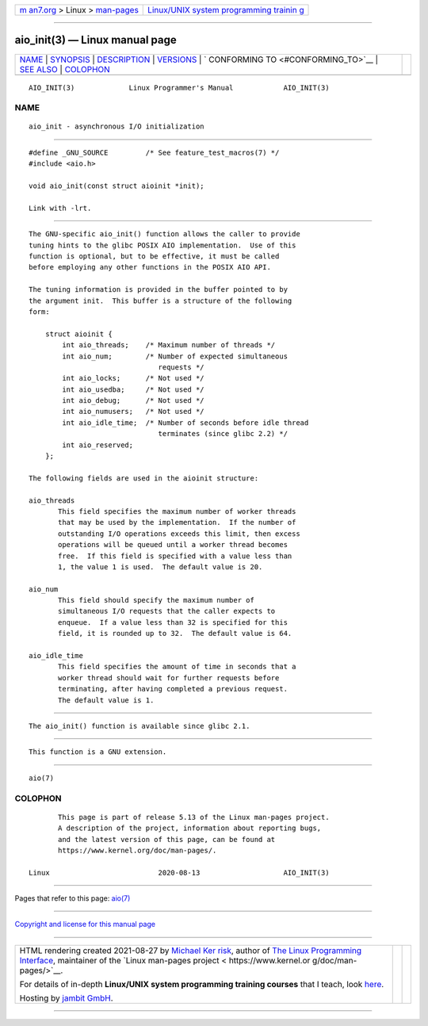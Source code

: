 .. container:: page-top

.. container:: nav-bar

   +----------------------------------+----------------------------------+
   | `m                               | `Linux/UNIX system programming   |
   | an7.org <../../../index.html>`__ | trainin                          |
   | > Linux >                        | g <http://man7.org/training/>`__ |
   | `man-pages <../index.html>`__    |                                  |
   +----------------------------------+----------------------------------+

--------------

aio_init(3) — Linux manual page
===============================

+-----------------------------------+-----------------------------------+
| `NAME <#NAME>`__ \|               |                                   |
| `SYNOPSIS <#SYNOPSIS>`__ \|       |                                   |
| `DESCRIPTION <#DESCRIPTION>`__ \| |                                   |
| `VERSIONS <#VERSIONS>`__ \|       |                                   |
| `                                 |                                   |
| CONFORMING TO <#CONFORMING_TO>`__ |                                   |
| \| `SEE ALSO <#SEE_ALSO>`__ \|    |                                   |
| `COLOPHON <#COLOPHON>`__          |                                   |
+-----------------------------------+-----------------------------------+
| .. container:: man-search-box     |                                   |
+-----------------------------------+-----------------------------------+

::

   AIO_INIT(3)             Linux Programmer's Manual            AIO_INIT(3)

NAME
-------------------------------------------------

::

          aio_init - asynchronous I/O initialization


---------------------------------------------------------

::

          #define _GNU_SOURCE         /* See feature_test_macros(7) */
          #include <aio.h>

          void aio_init(const struct aioinit *init);

          Link with -lrt.


---------------------------------------------------------------

::

          The GNU-specific aio_init() function allows the caller to provide
          tuning hints to the glibc POSIX AIO implementation.  Use of this
          function is optional, but to be effective, it must be called
          before employing any other functions in the POSIX AIO API.

          The tuning information is provided in the buffer pointed to by
          the argument init.  This buffer is a structure of the following
          form:

              struct aioinit {
                  int aio_threads;    /* Maximum number of threads */
                  int aio_num;        /* Number of expected simultaneous
                                         requests */
                  int aio_locks;      /* Not used */
                  int aio_usedba;     /* Not used */
                  int aio_debug;      /* Not used */
                  int aio_numusers;   /* Not used */
                  int aio_idle_time;  /* Number of seconds before idle thread
                                         terminates (since glibc 2.2) */
                  int aio_reserved;
              };

          The following fields are used in the aioinit structure:

          aio_threads
                 This field specifies the maximum number of worker threads
                 that may be used by the implementation.  If the number of
                 outstanding I/O operations exceeds this limit, then excess
                 operations will be queued until a worker thread becomes
                 free.  If this field is specified with a value less than
                 1, the value 1 is used.  The default value is 20.

          aio_num
                 This field should specify the maximum number of
                 simultaneous I/O requests that the caller expects to
                 enqueue.  If a value less than 32 is specified for this
                 field, it is rounded up to 32.  The default value is 64.

          aio_idle_time
                 This field specifies the amount of time in seconds that a
                 worker thread should wait for further requests before
                 terminating, after having completed a previous request.
                 The default value is 1.


---------------------------------------------------------

::

          The aio_init() function is available since glibc 2.1.


-------------------------------------------------------------------

::

          This function is a GNU extension.


---------------------------------------------------------

::

          aio(7)

COLOPHON
---------------------------------------------------------

::

          This page is part of release 5.13 of the Linux man-pages project.
          A description of the project, information about reporting bugs,
          and the latest version of this page, can be found at
          https://www.kernel.org/doc/man-pages/.

   Linux                          2020-08-13                    AIO_INIT(3)

--------------

Pages that refer to this page: `aio(7) <../man7/aio.7.html>`__

--------------

`Copyright and license for this manual
page <../man3/aio_init.3.license.html>`__

--------------

.. container:: footer

   +-----------------------+-----------------------+-----------------------+
   | HTML rendering        |                       | |Cover of TLPI|       |
   | created 2021-08-27 by |                       |                       |
   | `Michael              |                       |                       |
   | Ker                   |                       |                       |
   | risk <https://man7.or |                       |                       |
   | g/mtk/index.html>`__, |                       |                       |
   | author of `The Linux  |                       |                       |
   | Programming           |                       |                       |
   | Interface <https:     |                       |                       |
   | //man7.org/tlpi/>`__, |                       |                       |
   | maintainer of the     |                       |                       |
   | `Linux man-pages      |                       |                       |
   | project <             |                       |                       |
   | https://www.kernel.or |                       |                       |
   | g/doc/man-pages/>`__. |                       |                       |
   |                       |                       |                       |
   | For details of        |                       |                       |
   | in-depth **Linux/UNIX |                       |                       |
   | system programming    |                       |                       |
   | training courses**    |                       |                       |
   | that I teach, look    |                       |                       |
   | `here <https://ma     |                       |                       |
   | n7.org/training/>`__. |                       |                       |
   |                       |                       |                       |
   | Hosting by `jambit    |                       |                       |
   | GmbH                  |                       |                       |
   | <https://www.jambit.c |                       |                       |
   | om/index_en.html>`__. |                       |                       |
   +-----------------------+-----------------------+-----------------------+

--------------

.. container:: statcounter

   |Web Analytics Made Easy - StatCounter|

.. |Cover of TLPI| image:: https://man7.org/tlpi/cover/TLPI-front-cover-vsmall.png
   :target: https://man7.org/tlpi/
.. |Web Analytics Made Easy - StatCounter| image:: https://c.statcounter.com/7422636/0/9b6714ff/1/
   :class: statcounter
   :target: https://statcounter.com/

